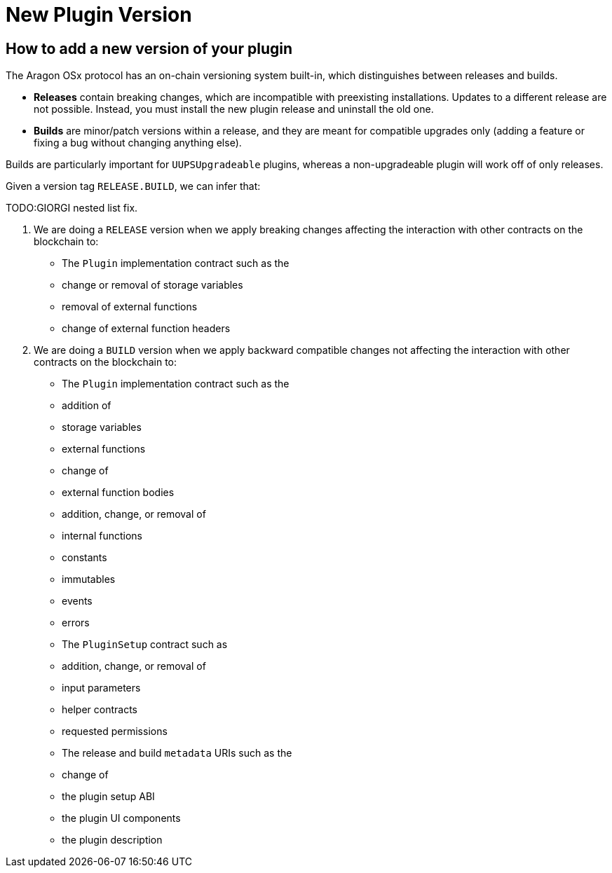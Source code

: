 = New Plugin Version

== How to add a new version of your plugin

The Aragon OSx protocol has an on-chain versioning system built-in, which distinguishes between releases and builds.

- **Releases** contain breaking changes, which are incompatible with preexisting installations. Updates to a different release are 
not possible. Instead, you must install the new plugin release and uninstall the old one.
- **Builds** are minor/patch versions within a release, and they are meant for compatible upgrades only 
(adding a feature or fixing a bug without changing anything else).

Builds are particularly important for `UUPSUpgradeable` plugins, whereas a non-upgradeable plugin will work off of only releases.

Given a version tag `RELEASE.BUILD`, we can infer that:

TODO:GIORGI nested list fix.

1.  We are doing a `RELEASE` version when we apply breaking changes affecting the interaction with other contracts on the blockchain to:

    - The `Plugin` implementation contract such as the
      - change or removal of storage variables
      - removal of external functions
      - change of external function headers

2.  We are doing a `BUILD` version when we apply backward compatible changes not affecting the interaction with other contracts on the blockchain to:

    - The `Plugin` implementation contract such as the
      - addition of
        - storage variables
        - external functions

      - change of
        - external function bodies

      - addition, change, or removal of
        - internal functions
        - constants
        - immutables
        - events
        - errors

    - The `PluginSetup` contract such as
      - addition, change, or removal of
        - input parameters
        - helper contracts
        - requested permissions

    - The release and build `metadata` URIs such as the
      - change of
        - the plugin setup ABI
        - the plugin UI components
        - the plugin description
